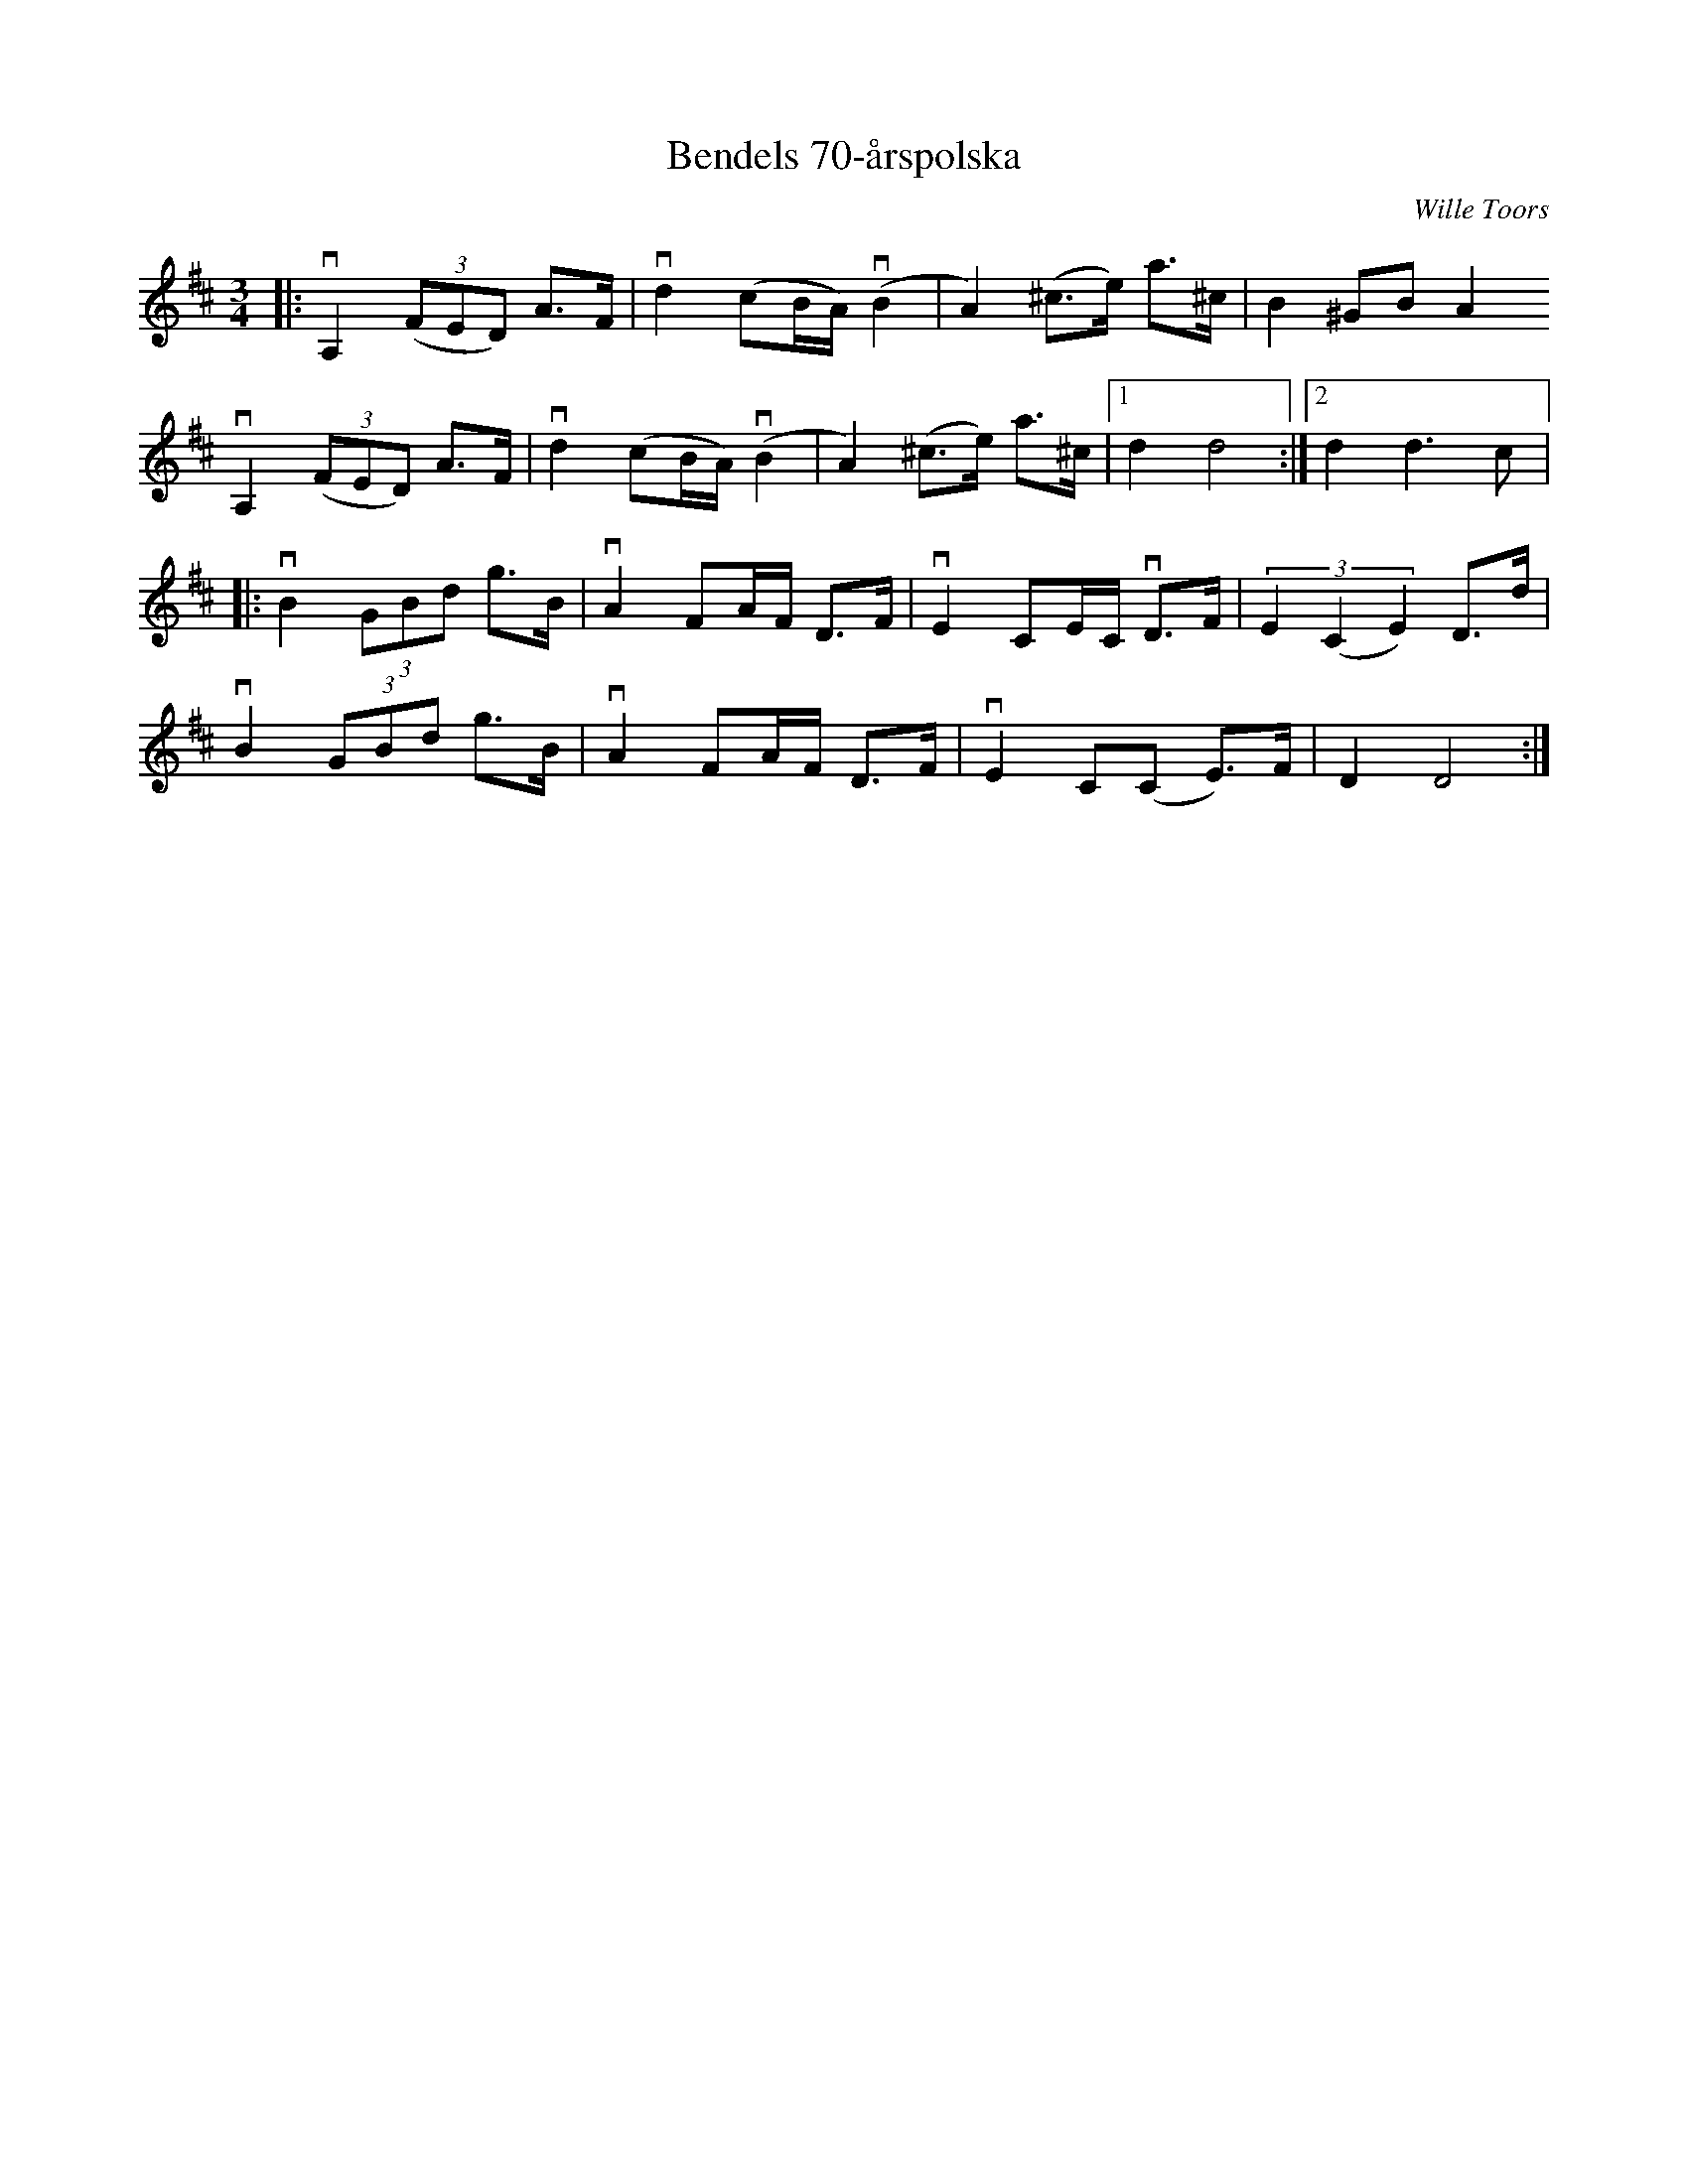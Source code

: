 %%abc-charset utf-8

X:1
T: Bendels 70-årspolska
C: Wille Toors
S: Utlärd av Kalle Almlöf
Z: Karin Arén
M: 3/4
L: 1/8
K: D
|:vA,2 (3(FED) A>F | vd2 (cB/A/) v(B2 | A2) (^c>e) a>^c | B2 ^GB A2
vA,2 (3(FED) A>F | vd2 (cB/A/) v(B2 | A2) (^c>e) a>^c |1 d2 d4 :|2 d2 d3 c|: 
vB2 (3GBd g>B | vA2 FA/F/ D>F | vE2 CE/C/ vD>F |  (3E2(C2E2) D>d | 
vB2 (3GBd g>B | vA2 FA/F/ D>F | vE2 C(C E)>F | D2 D4 :|

